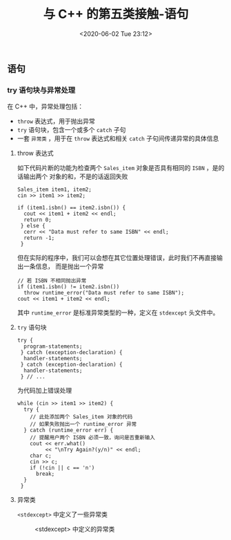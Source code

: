 #+TITLE: 与 C++ 的第五类接触-语句
#+DATE: <2020-06-02 Tue 23:12>
#+LAYOUT: post
#+TAGS: C++, Basic
#+CATEGORIES: C++
#+PROPERTY: header-args :exports both

#+HTML: <!-- more -->

** 语句
*** try 语句块与异常处理
在 C++ 中，异常处理包括：
- =throw= 表达式，用于抛出异常
- =try= 语句块，包含一个或多个 =catch= 子句
- 一套 =异常类= ，用于在 =throw= 表达式和相关 =catch= 子句间传递异常的具体信息

**** throw 表达式
如下代码片断的功能为检查两个 =Sales_item= 对象是否具有相同的 =ISBN= ，是的话输出两个
对象的和，不是的话返回失败
#+begin_src C++ :eval no
  Sales_item item1, item2;
  cin >> item1 >> item2;

  if (item1.isbn() == item2.isbn()) {
    cout << item1 + item2 << endl;
    return 0;
   } else {
    cerr << "Data must refer to same ISBN" << endl;
    return -1;
   }
#+end_src

但在实际的程序中，我们可以会想在其它位置处理错误，此时我们不再直接输出一条信息，
而是抛出一个异常
#+begin_src C++ :eval no
  // 若 ISBN 不相同抛出异常
  if (item1.isbn() != item2.isbn())
    throw runtime_error("Data must refer to same ISBN");
  cout << item1 + item2 << endl;
#+end_src

其中 =runtime_error= 是标准异常类型的一种，定义在 =stdexcept= 头文件中。

**** =try= 语句块

#+begin_src C++ :eval no
  try {
    program-statements;
   } catch (exception-declaration) {
    handler-statements;
   } catch (exception-declaration) {
    handler-statements;
   } // ...
#+end_src

为代码加上错误处理

#+begin_src C++ :eval no
  while (cin >> item1 >> item2) {
    try {
      // 此处添加两个 Sales_item 对象的代码
      // 如果失败抛出一个 runtime_error 异常
    } catch (runtime_error err) {
      // 提醒用户两个 ISBN 必须一致，询问是否重新输入
      cout << err.what()
           << "\nTry Again?(y/n)" << endl;
      char c;
      cin >> c;
      if (!cin || c == 'n')
        break;
    }
   }
#+end_src

**** 异常类
=<stdexcept>= 中定义了一些异常类

#+CAPTION: <stdexcept> 中定义的异常类
[[file:./C++-学习记录/Screenshot_20200531_194606_v3CH8o.png]]
